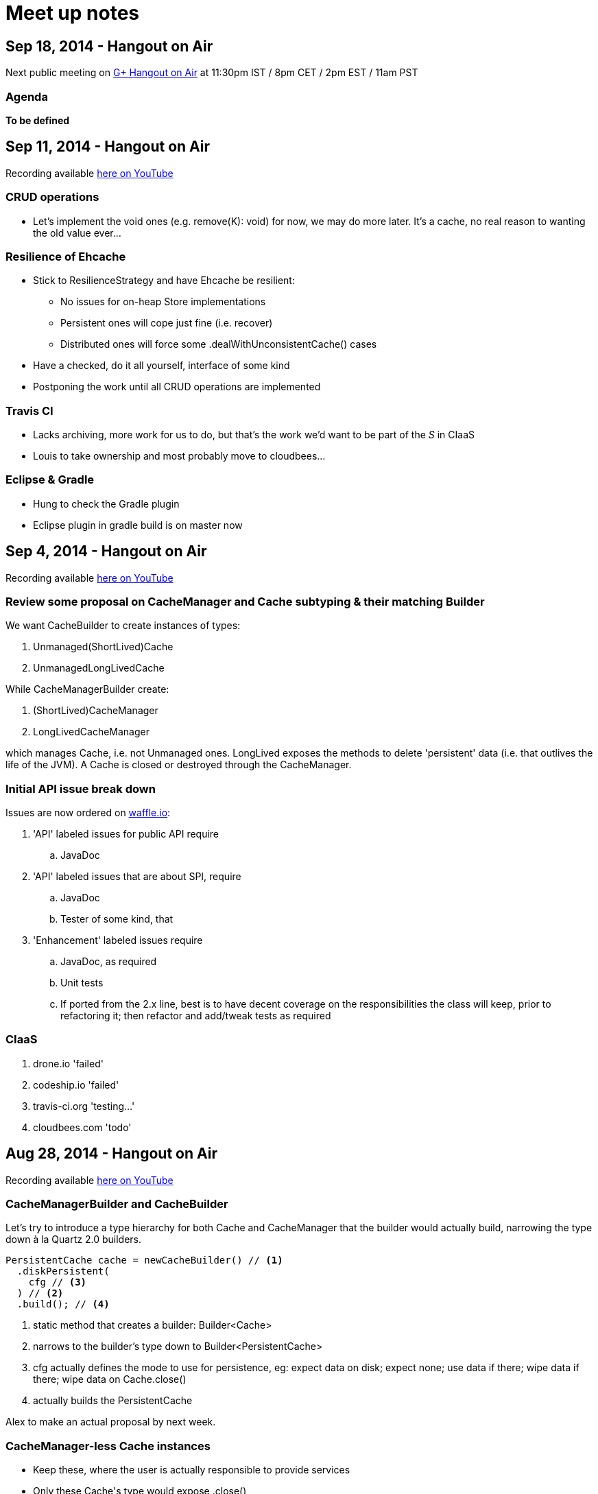 = Meet up notes

:toc:

== Sep 18, 2014 - Hangout on Air

Next public meeting on https://plus.google.com/u/0/events/cst4usni73q4qkd315qtm8p6rm8[G+ Hangout on Air] at 11:30pm IST / 8pm CET / 2pm EST / 11am PST

=== Agenda

*To be defined*

== Sep 11, 2014 - Hangout on Air

Recording available https://www.youtube.com/watch?v=PPiS6Y9Fzh4&list=UU43PVCp2j0b2og2DtxNOU1A[here on YouTube]

=== CRUD operations

 - Let's implement the void ones (e.g. +remove(K): void+) for now, we may do more later. It's a cache, no real reason to wanting the old value ever...

=== Resilience of +Ehcache+

 - Stick to +ResilienceStrategy+ and have +Ehcache+ be resilient:
 * No issues for on-heap +Store+ implementations
 * Persistent ones will cope just fine (i.e. recover)
 * Distributed ones will force some +.dealWithUnconsistentCache()+ cases
 - Have a checked, do it all yourself, interface of some kind
 - Postponing the work until all CRUD operations are implemented

=== Travis CI

 - Lacks archiving, more work for us to do, but that's the work we'd want to be part of the _S_ in CIaaS
 - Louis to take ownership and most probably move to cloudbees...

=== Eclipse & Gradle

 - Hung to check the Gradle plugin
 - Eclipse plugin in gradle build is on master now

== Sep 4, 2014 - Hangout on Air

Recording available https://www.youtube.com/watch?v=iehQ9Wxx204&list=UU43PVCp2j0b2og2DtxNOU1A[here on YouTube]

=== Review some proposal on +CacheManager+ and +Cache+ subtyping & their matching +Builder+

We want +CacheBuilder+ to create instances of types:

 . +Unmanaged(ShortLived)Cache+
 . +UnmanagedLongLivedCache+

While +CacheManagerBuilder+ create:

 . +(ShortLived)CacheManager+
 . +LongLivedCacheManager+

which manages +Cache+, i.e. not +Unmanaged+ ones. +LongLived+ exposes the methods to delete 'persistent' data (i.e. that outlives the life of the JVM). A +Cache+ is closed or destroyed through the +CacheManager+.

=== Initial API issue break down

Issues are now ordered on https://waffle.io/ehcache/ehcache3[waffle.io]:

 . 'API' labeled issues for public API require
 .. JavaDoc
 . 'API' labeled issues that are about SPI, require
 .. JavaDoc
 .. Tester of some kind, that
 . 'Enhancement' labeled issues require
 .. JavaDoc, as required
 .. Unit tests
 .. If ported from the 2.x line, best is to have decent coverage on the responsibilities the class will keep, prior to refactoring it; then refactor and add/tweak tests as required

=== CIaaS

  . drone.io 'failed'
  . codeship.io 'failed'
  . travis-ci.org 'testing...'
  . cloudbees.com 'todo'

== Aug 28, 2014 - Hangout on Air

Recording available https://www.youtube.com/watch?v=_S2cn4nf0_U&list=UU43PVCp2j0b2og2DtxNOU1A[here on YouTube]

=== +CacheManagerBuilder+ and +CacheBuilder+

Let's try to introduce a type hierarchy for both +Cache+ and +CacheManager+ that the builder would actually build, narrowing the type down à la Quartz 2.0 builders.

[source,java]
----
PersistentCache cache = newCacheBuilder() // <1>
  .diskPersistent(
    cfg // <3>
  ) // <2>
  .build(); // <4>
----

<1> static method that creates a builder: +Builder<Cache>+
<2> narrows to the builder's type down to +Builder<PersistentCache>+
<3> +cfg+ actually defines the mode to use for persistence, eg: expect data on disk; expect none; use data if there; wipe data if there; wipe data on +Cache.close()+
<4> actually builds the +PersistentCache+

Alex to make an actual proposal by next week.

=== +CacheManager+-less +Cache+ instances

 - Keep these, where the user is actually responsible to provide services
 - Only these +Cache+'s type would expose +.close()+
 - +CacheManager+ managed +Cache+ instances would be 'closed' through the +CacheManager+
 - To further lifecycle +PersistentCache+ instance, managed by a +CacheManager+, the latter could expose some method to retrieve +DiskPersisted+ (interface with minimal lifecycle methods) instances; e.g.

----
Iterable<Map.Entry<String, DiskPersisted>> it = cacheManager.getManaged(DiskPersisted.class);
it.next().value() // <1>
 .deleteOnDiskFiles(); // <2>
----

<1> +DiskPersisted+ could expose methods around lifecycling the data on disk only. No +Cache+ methods
<2> Implies +Cache.close()+, i.e. clear all 'VM transient' data and delete data from disk.

== Aug 21, 2014 - Hangout on Air

Recording available https://www.youtube.com/watch?v=rUI4SsPRGQ4[here on YouTube]

=== +org.ehcache.Cache+ vs. +org.ehcache.spi.cache.Store+

==== +Cache<K, V>+ backed by a +Store<K, Element<V>>+

 . Rename +Element+
 . Try +Store<K, Element<V>>+ for now

==== Roles

How much can be solved by having the +Cache+ call into some +Store.process(K, EntryProcessor<K, V, T>): T+ equivalent?

 . +Cache+ Roles
 .. Expiry
 .. Public EntryListeners
 .. Cache lifecycle
 .. CacheLoaders
 .. CacheWriters
 . +Store+ Roles
 .. Store by Value vs. Ref.
 .. Eviction & (private) EvictionListeners

=== Other items

==== Integrate 107 TCK

Created issue #21

==== What's with the sizeof modules ?

 . *Hibernate* to be integrated within the h2lc module there
 . *Groovy*, either:
 .. @candrews takes ownership, or
 .. we find someone within TC/SAG to do so (unidentified yet though)

